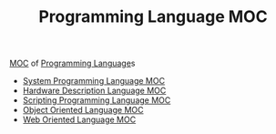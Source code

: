 :PROPERTIES:
:ID:       ffbd5581-121d-408a-8ea8-ca938742bd80
:END:
#+TITLE: Programming Language MOC
#+STARTUP: overview
#+ROAM_TAGS: moc
#+CREATED: [2021-05-30 Paz]
#+LAST_MODIFIED: [2021-05-30 Paz 22:23]

[[file:MOC.org][MOC]] of [[file:20210530223821-concept.org][Programming Language]]s

- [[file:20210530222612-moc.org][System Programming Language MOC]]
- [[file:20210530222724-moc.org][Hardware Description Language MOC]]
- [[file:20210530222700-moc.org][Scripting Programming Language MOC]]
- [[file:20210530222805-moc.org][Object Oriented Language MOC]]
- [[file:20210530223148-moc.org][Web Oriented Language MOC]]
